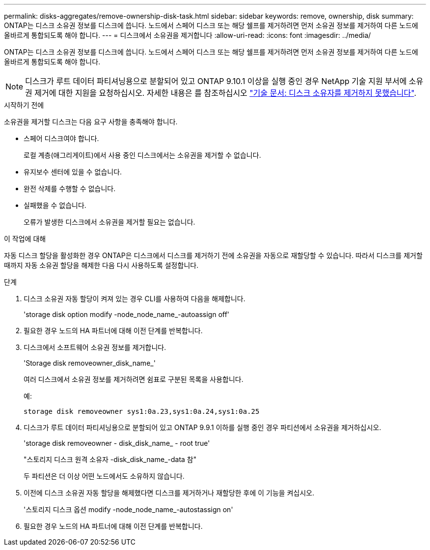 ---
permalink: disks-aggregates/remove-ownership-disk-task.html 
sidebar: sidebar 
keywords: remove, ownership, disk 
summary: ONTAP는 디스크 소유권 정보를 디스크에 씁니다. 노드에서 스페어 디스크 또는 해당 쉘프를 제거하려면 먼저 소유권 정보를 제거하여 다른 노드에 올바르게 통합되도록 해야 합니다. 
---
= 디스크에서 소유권을 제거합니다
:allow-uri-read: 
:icons: font
:imagesdir: ../media/


[role="lead"]
ONTAP는 디스크 소유권 정보를 디스크에 씁니다. 노드에서 스페어 디스크 또는 해당 쉘프를 제거하려면 먼저 소유권 정보를 제거하여 다른 노드에 올바르게 통합되도록 해야 합니다.


NOTE: 디스크가 루트 데이터 파티셔닝용으로 분할되어 있고 ONTAP 9.10.1 이상을 실행 중인 경우 NetApp 기술 지원 부서에 소유권 제거에 대한 지원을 요청하십시오. 자세한 내용은 를 참조하십시오 link:https://kb.netapp.com/onprem/ontap/hardware/Error%3A_command_failed%3A_Failed_to_remove_the_owner_of_disk["기술 문서: 디스크 소유자를 제거하지 못했습니다"^].

.시작하기 전에
소유권을 제거할 디스크는 다음 요구 사항을 충족해야 합니다.

* 스페어 디스크여야 합니다.
+
로컬 계층(애그리게이트)에서 사용 중인 디스크에서는 소유권을 제거할 수 없습니다.

* 유지보수 센터에 있을 수 없습니다.
* 완전 삭제를 수행할 수 없습니다.
* 실패했을 수 없습니다.
+
오류가 발생한 디스크에서 소유권을 제거할 필요는 없습니다.



.이 작업에 대해
자동 디스크 할당을 활성화한 경우 ONTAP은 디스크에서 디스크를 제거하기 전에 소유권을 자동으로 재할당할 수 있습니다. 따라서 디스크를 제거할 때까지 자동 소유권 할당을 해제한 다음 다시 사용하도록 설정합니다.

.단계
. 디스크 소유권 자동 할당이 켜져 있는 경우 CLI를 사용하여 다음을 해제합니다.
+
'storage disk option modify -node_node_name_-autoassign off'

. 필요한 경우 노드의 HA 파트너에 대해 이전 단계를 반복합니다.
. 디스크에서 소프트웨어 소유권 정보를 제거합니다.
+
'Storage disk removeowner_disk_name_'

+
여러 디스크에서 소유권 정보를 제거하려면 쉼표로 구분된 목록을 사용합니다.

+
예:

+
....
storage disk removeowner sys1:0a.23,sys1:0a.24,sys1:0a.25
....
. 디스크가 루트 데이터 파티셔닝용으로 분할되어 있고 ONTAP 9.9.1 이하를 실행 중인 경우 파티션에서 소유권을 제거하십시오.
+
--
'storage disk removeowner - disk_disk_name_ - root true'

"스토리지 디스크 원격 소유자 -disk_disk_name_-data 참"

두 파티션은 더 이상 어떤 노드에서도 소유하지 않습니다.

--
. 이전에 디스크 소유권 자동 할당을 해제했다면 디스크를 제거하거나 재할당한 후에 이 기능을 켜십시오.
+
'스토리지 디스크 옵션 modify -node_node_name_-autostassign on'

. 필요한 경우 노드의 HA 파트너에 대해 이전 단계를 반복합니다.

